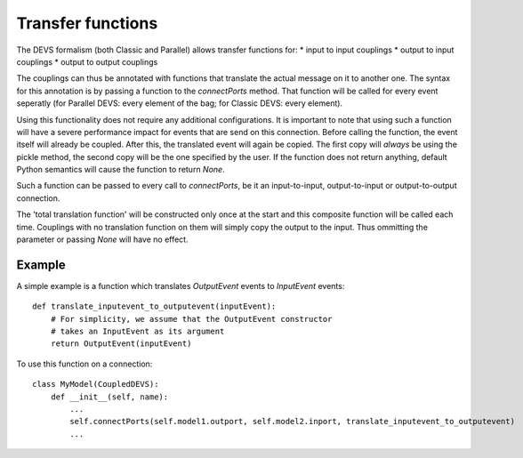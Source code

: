 Transfer functions
==================

The DEVS formalism (both Classic and Parallel) allows transfer functions for:
* input to input couplings
* output to input couplings
* output to output couplings

The couplings can thus be annotated with functions that translate the actual message on it to another one.
The syntax for this annotation is by passing a function to the *connectPorts* method. 
That function will be called for every event seperatly (for Parallel DEVS: every element of the bag; for Classic DEVS: every element).

Using this functionality does not require any additional configurations.
It is important to note that using such a function will have a severe performance impact for events that are send on this connection. 
Before calling the function, the event itself will already be coupled. After this, the translated event will again be copied.
The first copy will *always* be using the pickle method, the second copy will be the one specified by the user.
If the function does not return anything, default Python semantics will cause the function to return *None*.

Such a function can be passed to every call to *connectPorts*, be it an input-to-input, output-to-input or output-to-output connection.

The 'total translation function' will be constructed only once at the start and this composite function will be called each time.
Couplings with no translation function on them will simply copy the output to the input. 
Thus ommitting the parameter or passing *None* will have no effect.

Example
-------

A simple example is a function which translates *OutputEvent* events to *InputEvent* events::

    def translate_inputevent_to_outputevent(inputEvent):
        # For simplicity, we assume that the OutputEvent constructor
        # takes an InputEvent as its argument
        return OutputEvent(inputEvent)

To use this function on a connection::

    class MyModel(CoupledDEVS):
        def __init__(self, name):
            ...
            self.connectPorts(self.model1.outport, self.model2.inport, translate_inputevent_to_outputevent)
            ...

